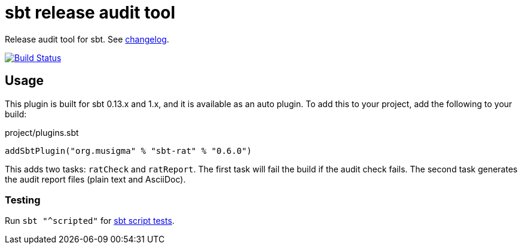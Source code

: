 = sbt release audit tool

Release audit tool for sbt. See link:ChangeLog.adoc[changelog].

image:https://travis-ci.org/jvz/sbt-rat.svg?branch=master["Build Status", link="https://travis-ci.org/jvz/sbt-rat"]

== Usage

This plugin is built for sbt 0.13.x and 1.x, and it is available as an auto plugin.
To add this to your project, add the following to your build:

.project/plugins.sbt
[source,scala]
----
addSbtPlugin("org.musigma" % "sbt-rat" % "0.6.0")
----

This adds two tasks: `ratCheck` and `ratReport`.
The first task will fail the build if the audit check fails.
The second task generates the audit report files (plain text and AsciiDoc).

=== Testing

Run `sbt "^scripted"` for http://www.scala-sbt.org/1.x/docs/Testing-sbt-plugins.html[sbt script tests].
